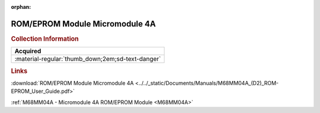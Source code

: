 :orphan:

.. _M68MM04A(D2):

ROM/EPROM Module Micromodule 4A
===============================

.. image:: ../../images/Manuals/M68MM04A(D2).png
   :width: 400
   :align: center

.. rubric:: Collection Information

.. csv-table:: 
   :header: "Acquired"
   :widths: auto

   :material-regular:`thumb_down;2em;sd-text-danger`

.. rubric:: Links

:download:`ROM/EPROM Module Micromodule 4A <../../_static/Documents/Manuals/M68MM04A_(D2)_ROM-EPROM_User_Guide.pdf>`

:ref:`M68MM04A - Micromodule 4A ROM/EPROM Module <M68MM04A>`